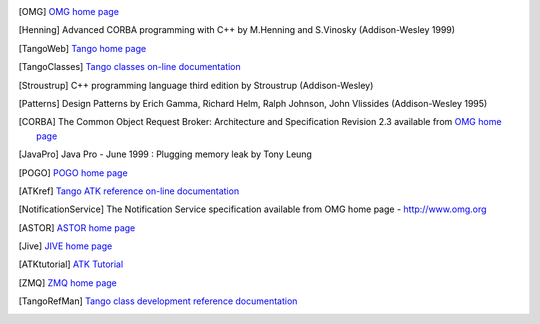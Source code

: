 .. Comment

.. _`OMG home page`: http://www.omg.org

.. [OMG] `OMG home page`_

.. [Henning] Advanced CORBA programming with C++ by M.Henning and S.Vinosky (Addison-Wesley 1999)

.. _`TANGO home page`: http://www.tango-controls.org

.. _`TANGO web site`: `Tango home page`_

.. _`Tango web`: `Tango home page`_

.. [TangoWeb] `Tango home page`_

.. _`ALBA home page`: http://www.cells.es

.. _`Soleil home page`: http://www.synchrotron-soleil.fr

.. _`MySQL home page`: http://www.mysql.com

.. [MySQLbook]: MySQL and mSQL by Randy Jay Yarger, George Reese and Tim King (O’Reilly 1999)

.. _`Tango classes on-line documentation`: http://www.tango-controls.org/resources/dsc

.. [TangoClasses] `Tango classes on-line documentation`_

.. [Stroustrup] C++ programming language third edition by Stroustrup (Addison-Wesley)

.. [Patterns] Design Patterns by Erich Gamma, Richard Helm, Ralph Johnson, John Vlissides (Addison-Wesley 1995)

.. _`omniORB home page`: http://omniorb.sourceforge.net

.. [CORBA] The Common Object Request Broker: Architecture and Specification
   Revision 2.3 available from `OMG home page`_

.. [JavaPro] Java Pro - June 1999 : Plugging memory leak by Tony Leung

.. _`CVS WEB page`: http://www.cyclic.com

.. _`POGO home page`: http://www.esrf.eu/computing/cs/tango/tango_doc/tools_doc/pogo_doc/index.html

.. [POGO] `POGO home page`_

.. _`JacORB home page`: http://www.jacorb.org

.. _`Tango ATK reference on-line documentation`: http://www.esrf.eu/computing/cs/tango/tango_doc/atk_doc/index.html

.. [ATKref] `Tango ATK reference on-line documentation`_

.. [NotificationService] The Notification Service specification available from OMG home page - http://www.omg.org

.. _`ASTOR home page`: http://www.esrf.eu/computing/cs/tango/tango_doc/tools_doc/astor_doc/index.html

.. [ASTOR] `ASTOR home page`_

.. _`Elettra home page`: http://www.elettra.trieste.it

.. _`JIVE home page`: http://www.esrf.eu/computing/cs/tango/tango_doc/tools_doc/jive_doc/index.html

.. [Jive] `JIVE home page`_

.. _`Tango ATK Tutorial`: http://www.esrf.eu/computing/cs/tango/tango_doc/atk_tutorial/Tutorials.pdf

.. _`ATK Tutorial`: `Tango ATK Tutorial`_

.. [ATKtutorial] `ATK Tutorial`_

.. _`ZMQ home page`: http://www.zeromq.org

.. [ZMQ] `ZMQ home page`_

.. _`Tango class development reference documentation`:
    http://www.esrf.eu/computing/cs/tango/tango_doc/kernel_doc/cpp_doc/index.html

.. [TangoRefMan] `Tango class development reference documentation`_